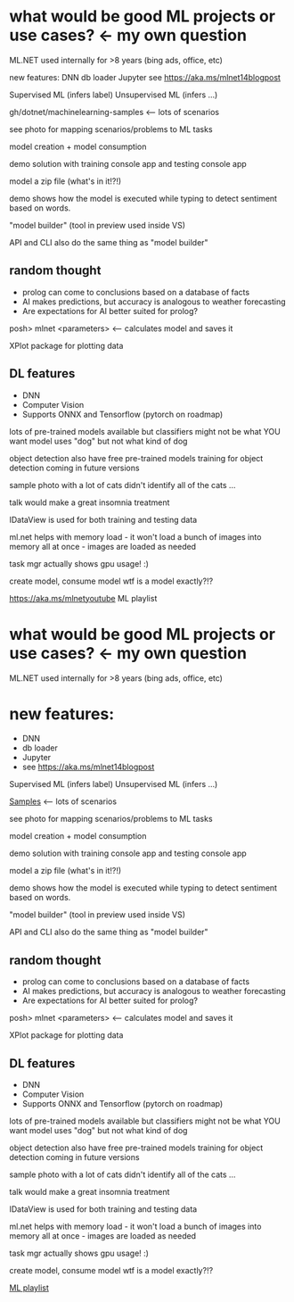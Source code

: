 #+STARTUP:ML.NET
* what would be good ML projects or use cases? <- my own question

ML.NET used internally for >8 years (bing ads, office, etc)

new features:
DNN
db loader
Jupyter
see https://aka.ms/mlnet14blogpost

Supervised ML (infers label)
Unsupervised ML (infers ...)

gh/dotnet/machinelearning-samples <-- lots of scenarios

see photo for mapping scenarios/problems to ML tasks

model creation + model consumption

demo solution with training console app and testing console app

model a zip file (what's in it!?!)

demo shows how the model is executed while typing to detect sentiment based on words.

"model builder" (tool in preview used inside VS)

API and CLI also do the same thing as "model builder"

** random thought
- prolog can come to conclusions based on a database of facts
- AI makes predictions, but accuracy is analogous to weather forecasting
- Are expectations for AI better suited for prolog?

posh> mlnet <parameters> <-- calculates model and saves it

XPlot package for plotting data

** DL features
- DNN
- Computer Vision
- Supports ONNX and Tensorflow (pytorch on roadmap)
lots of pre-trained models available
	but classifiers might not be what YOU want
		model uses "dog" but not what kind of dog

object detection
	also have free pre-trained models
	training for object detection coming in future versions

sample photo with a lot of cats didn't identify all of the cats ...

talk would make a great insomnia treatment

IDataView is used for both training and testing data

ml.net helps with memory load - it won't load a bunch of images into memory all at once - images are loaded as needed

task mgr actually shows gpu usage! :)

create model, consume model
wtf is a model exactly?!?

https://aka.ms/mlnetyoutube ML playlist

* what would be good ML projects or use cases? <- my own question

ML.NET used internally for >8 years (bing ads, office, etc)

* new features:
- DNN
- db loader
- Jupyter
- see https://aka.ms/mlnet14blogpost

Supervised ML (infers label)
Unsupervised ML (infers ...)

[[https://github.com/dotnet/machinelearning-samples][Samples]] <-- lots of scenarios

see photo for mapping scenarios/problems to ML tasks

model creation + model consumption

demo solution with training console app and testing console app

model a zip file (what's in it!?!)

demo shows how the model is executed while typing to detect sentiment based on words.

"model builder" (tool in preview used inside VS)

API and CLI also do the same thing as "model builder"

** random thought
- prolog can come to conclusions based on a database of facts
- AI makes predictions, but accuracy is analogous to weather forecasting
- Are expectations for AI better suited for prolog?

posh> mlnet <parameters> <-- calculates model and saves it

XPlot package for plotting data

** DL features
- DNN
- Computer Vision
- Supports ONNX and Tensorflow (pytorch on roadmap)
lots of pre-trained models available
        but classifiers might not be what YOU want
                model uses "dog" but not what kind of dog

object detection
        also have free pre-trained models
        training for object detection coming in future versions

sample photo with a lot of cats didn't identify all of the cats ...

talk would make a great insomnia treatment

IDataView is used for both training and testing data

ml.net helps with memory load - it won't load a bunch of images into memory all at once - images are loaded as needed

task mgr actually shows gpu usage! :)

create model, consume model
wtf is a model exactly?!?

[[https://aka.ms/mlnetyoutube][ML playlist]] 
 
